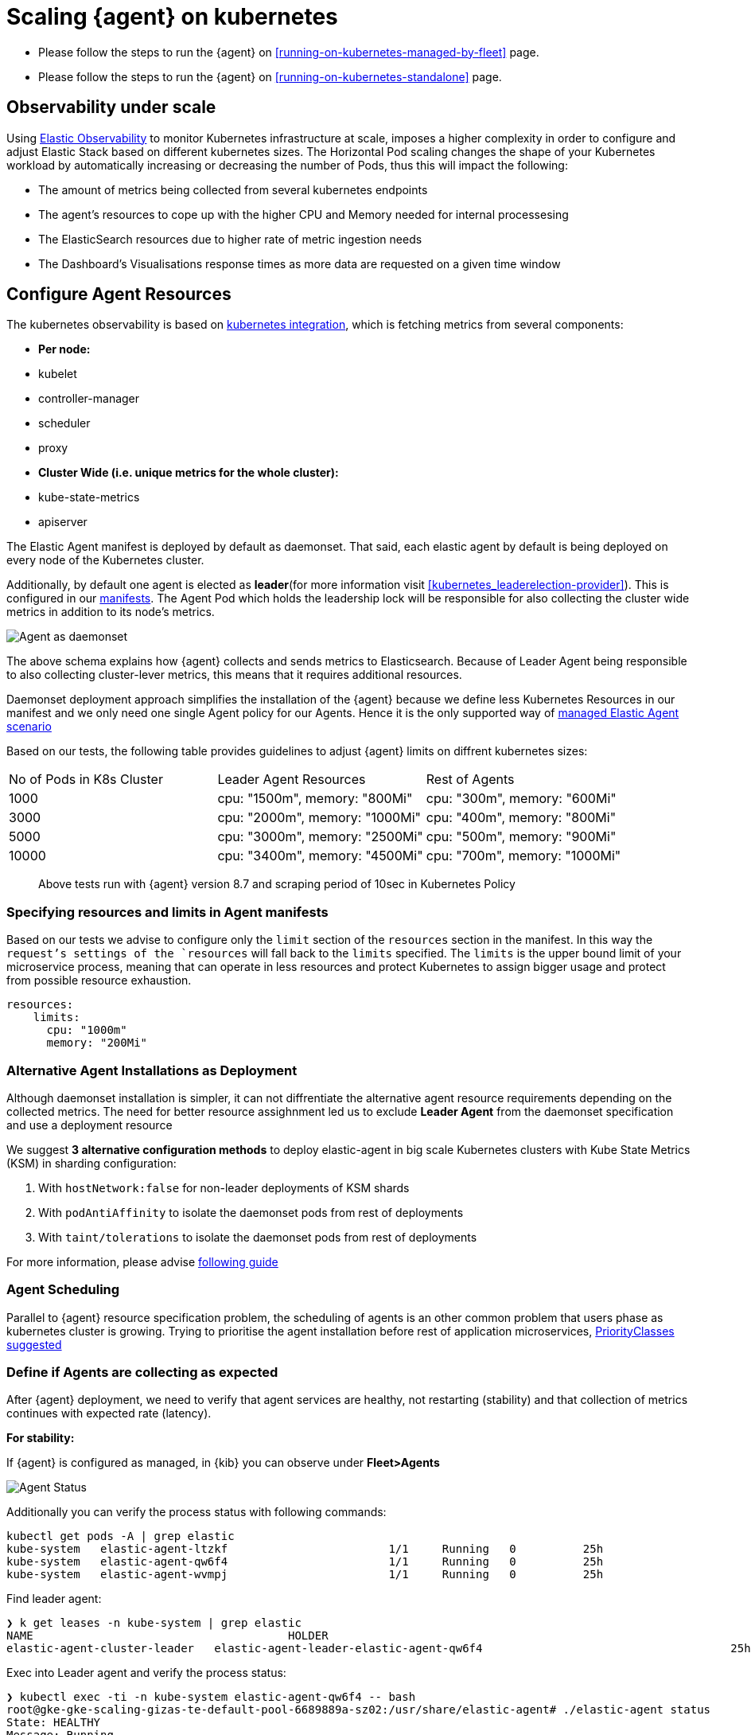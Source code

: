 [[scaling-on-kubernetes]]
= Scaling {agent} on kubernetes

- Please follow the steps to run the {agent} on <<running-on-kubernetes-managed-by-fleet>> page.
- Please follow the steps to run the {agent} on <<running-on-kubernetes-standalone>> page.



[discrete]
== Observability under scale

Using https://www.elastic.co/guide/en/welcome-to-elastic/current/getting-started-kubernetes.html[Elastic Observability] to monitor Kubernetes infrastructure at scale, imposes a higher complexity in order to configure and adjust Elastic Stack based on different kubernetes sizes. The Horizontal Pod scaling changes the shape of your Kubernetes workload by automatically increasing or decreasing the number of Pods, thus this will impact the following:

- The amount of metrics being collected from several kubernetes endpoints
- The agent's resources to cope up with the higher CPU and Memory needed for internal processesing
- The ElasticSearch resources due to higher rate of metric ingestion needs
- The Dashboard's Visualisations response times as more data are requested on a given time window 


[discrete]
== Configure Agent Resources

The kubernetes observability is based on https://docs.elastic.co/en/integrations/kubernetes[kubernetes integration], which is fetching metrics from several components:

- **Per node:**
  - kubelet
  - controller-manager
  - scheduler
  - proxy
- **Cluster Wide (i.e. unique metrics for the whole cluster):**
  - kube-state-metrics
  - apiserver

The Elastic Agent manifest is deployed by default as daemonset. That said, each elastic agent by default is being deployed on every node of the Kubernetes cluster. 

Additionally, by default one agent is elected as **leader**(for more information visit <<kubernetes_leaderelection-provider>>). This is configured in our https://github.com/elastic/elastic-agent/blob/main/deploy/kubernetes/elastic-agent-standalone-kubernetes.yaml#L32[manifests]. The Agent Pod which holds the leadership lock will be responsible for also collecting the cluster wide metrics in addition to its node's metrics.

--
[role="screenshot"]
image::../images/k8sscaling.png[Agent as daemonset]
--

The above schema explains how {agent} collects and sends metrics to Elasticsearch. Because of Leader Agent being responsible to also collecting cluster-lever metrics, this means that it requires additional resources.

Daemonset deployment approach simplifies the installation of the {agent} because we define less Kubernetes Resources in our manifest and we only need one single Agent policy for our Agents. Hence it is the only supported way of <<running-on-kubernetes-managed-by-fleet, managed Elastic Agent scenario>>

Based on our tests, the following table provides guidelines to adjust {agent} limits on diffrent kubernetes sizes:

|===
| No of Pods in K8s Cluster | Leader Agent Resources | Rest of Agents 
| 1000   | cpu: "1500m",  memory: "800Mi" | cpu: "300m",  memory: "600Mi" 
| 3000   | cpu: "2000m",  memory: "1000Mi" | cpu: "400m",  memory: "800Mi" 
| 5000   | cpu: "3000m",  memory: "2500Mi" | cpu: "500m",  memory: "900Mi" 
| 10000  | cpu: "3400m",  memory: "4500Mi" | cpu: "700m",  memory: "1000Mi" 
|===

> Above tests run with {agent} version 8.7 and scraping period of 10sec in Kubernetes Policy

[discrete]
=== Specifying resources and limits in Agent manifests

Based on our tests we advise to configure only the `limit` section of the `resources` section in the manifest. In this way the `request`'s settings of the `resources` will fall back to the `limits` specified. The `limits` is the upper bound limit of your microservice process, meaning that can operate in less resources and protect Kubernetes to assign bigger usage and protect from possible resource exhaustion.

[source,yaml]
------------------------------------------------
resources:
    limits:
      cpu: "1000m"
      memory: "200Mi"
------------------------------------------------

[discrete]
=== Alternative Agent Installations as Deployment

Although daemonset installation is simpler, it can not diffrentiate the alternative agent resource requirements depending on the collected metrics. The need for better resource assighnment led us to exclude **Leader Agent** from the daemonset specification and use a deployment resource 

We suggest **3 alternative configuration methods** to deploy elastic-agent in big scale Kubernetes clusters with Kube State Metrics (KSM) in sharding configuration:

1. With `hostNetwork:false` for non-leader deployments of KSM shards
2. With `podAntiAffinity` to isolate the daemonset pods from rest of deployments
3. With `taint/tolerations` to isolate the daemonset pods from rest of deployments

For more information, please advise https://github.com/elastic/elastic-agent/blob/ksmsharding/docs/elastic-agent-ksm-sharding.md[following guide]

[discrete]
=== Agent Scheduling

Parallel to {agent} resource specification problem, the scheduling of agents is an other common problem that users phase as kubernetes cluster is growing. Trying to prioritise the agent installation before rest of application microservices, https://github.com/elastic/elastic-agent/blob/main/docs/manifests/elastic-agent-managed-gke-autopilot.yaml#L8-L16[PriorityClasses suggested]


[discrete]
=== Define if Agents are collecting as expected 

After {agent} deployment, we need to verify that agent services are healthy, not restarting (stability) and that collection of metrics continues with expected rate (latency).

**For stability:**

If {agent} is configured as managed, in {kib} you can observe under **Fleet>Agents**

--
[role="screenshot"]
image::../images/agent-status.png[Agent Status]
--

Additionally you can verify the process status with following commands:

[source,bash]
------------------------------------------------
kubectl get pods -A | grep elastic
kube-system   elastic-agent-ltzkf                        1/1     Running   0          25h
kube-system   elastic-agent-qw6f4                        1/1     Running   0          25h
kube-system   elastic-agent-wvmpj                        1/1     Running   0          25h
------------------------------------------------

Find leader agent:


[source,bash]
------------------------------------------------
❯ k get leases -n kube-system | grep elastic
NAME                                      HOLDER                                                                       AGE
elastic-agent-cluster-leader   elastic-agent-leader-elastic-agent-qw6f4                                     25h
------------------------------------------------

Exec into Leader agent and verify the process status:

[source,bash]
------------------------------------------------
❯ kubectl exec -ti -n kube-system elastic-agent-qw6f4 -- bash
root@gke-gke-scaling-gizas-te-default-pool-6689889a-sz02:/usr/share/elastic-agent# ./elastic-agent status
State: HEALTHY
Message: Running
Fleet State: HEALTHY
Fleet Message: (no message)
Components:
  * kubernetes/metrics  (HEALTHY)
                        Healthy: communicating with pid '42423'
  * filestream          (HEALTHY)
                        Healthy: communicating with pid '42431'
  * filestream          (HEALTHY)
                        Healthy: communicating with pid '42443'
  * beat/metrics        (HEALTHY)
                        Healthy: communicating with pid '42453'
  * http/metrics        (HEALTHY)
                        Healthy: communicating with pid '42462'
------------------------------------------------

It is a common problem of lack of CPU/memory resources that agent process restart as kubernetes size grows. In the logs of agent you 

[source,json]
------------------------------------------------
kubectl logs -n kube-system elastic-agent-qw6f4 | grep "kubernetes/metrics"
[ouptut truncated ...]

(HEALTHY->STOPPED): Suppressing FAILED state due to restart for '46554' exited with code '-1'","log":{"source":"elastic-agent"},"component":{"id":"kubernetes/metrics-default","state":"STOPPED"},"unit":{"id":"kubernetes/metrics-default-kubernetes/metrics-kube-state-metrics-c6180794-70ce-4c0d-b775-b251571b6d78","type":"input","state":"STOPPED","old_state":"HEALTHY"},"ecs.version":"1.6.0"}
{"log.level":"info","@timestamp":"2023-04-03T09:33:38.919Z","log.origin":{"file.name":"coordinator/coordinator.go","file.line":861},"message":"Unit state changed kubernetes/metrics-default-kubernetes/metrics-kube-apiserver-c6180794-70ce-4c0d-b775-b251571b6d78 (HEALTHY->STOPPED): Suppressing FAILED state due to restart for '46554' exited with code '-1'","log":{"source":"elastic-agent"}

------------------------------------------------

You can verify the instant resource consumption by running `top pod` command and indentify if agents are close to the limits you have specified in your manifest. 

[source,bash]
------------------------------------------------
kubectl top pod  -n kube-system | grep elastic
NAME                                                             CPU(cores)   MEMORY(bytes)
elastic-agent-ltzkf                                              30m          354Mi
elastic-agent-qw6f4                                              67m          467Mi
elastic-agent-wvmpj                                              27m          357Mi
------------------------------------------------

**For latency:**

Kibana Discovery can be used to identify frequency of your metrics being ingested.

Filter for Pod dataset:
--
[role="screenshot"]
image::../images/pod-latency.png[Pod Metricser]
--

Filter for State_Pod dataset
--
[role="screenshot"]
image::../images/state-pod.png[Kubernetes State Pod Metricser]
--

Identify how many events have been sent to Elasticsearch:

[source,bash]
------------------------------------------------
kubectl logs -n kube-system elastic-agent-h24hh -f | grep -i state_pod 
[ouptut truncated ...]

"state_pod":{"events":2936,"success":2936}
------------------------------------------------

The number of events denotes the number of documents that should be depicted inside Kibana Discovery page.

> For eg, in a cluster with 798 pods, then 798 docs should be depicted in block of ingestion inside {kib}

== Kubernetes Policy Configuration

Policy configuration of kubernetes package can heavily affect the amount of metrics collected and finally ingested. Factors that should be considered in order to make your collection and ingestin lighter:

- Scraping period of Kubernetes endpoints
- Disabling log collection
  - Keep audit logs disabled
- Disable events dataset
- Disable Kubernetes control plane datasets in Cloud managed kubernetes instances (see more info ** <<running-on-gke-managed-by-fleet>>, <<running-on-eks-managed-by-fleet>>, <<running-on-aks-managed-by-fleet>> pages)

== Visualisation best practises

User experience regarding Dashboard responses is also affected from the size of data being requested. As dashbords can contain multiple visualisations, the general conisderation is to split visualisasations and group them according to the frequency of access. The less number of visualisations tends to be better in order to have access to users

Additionally, https://github.com/elastic/integrations/blob/main/docs/dashboard_guidelines.md[Dashboard Guidelines] is constantly updated also to track needs of observability at scale.

== Relevant links

- https://www.elastic.co/guide/en/welcome-to-elastic/current/getting-started-kubernetes.html[Monitor Kubernetes Infrastructure]
- https://www.elastic.co/blog/kubernetes-cluster-metrics-logs-monitoring[Blog: Managing your Kubernetes cluster with Elastic Observability]
